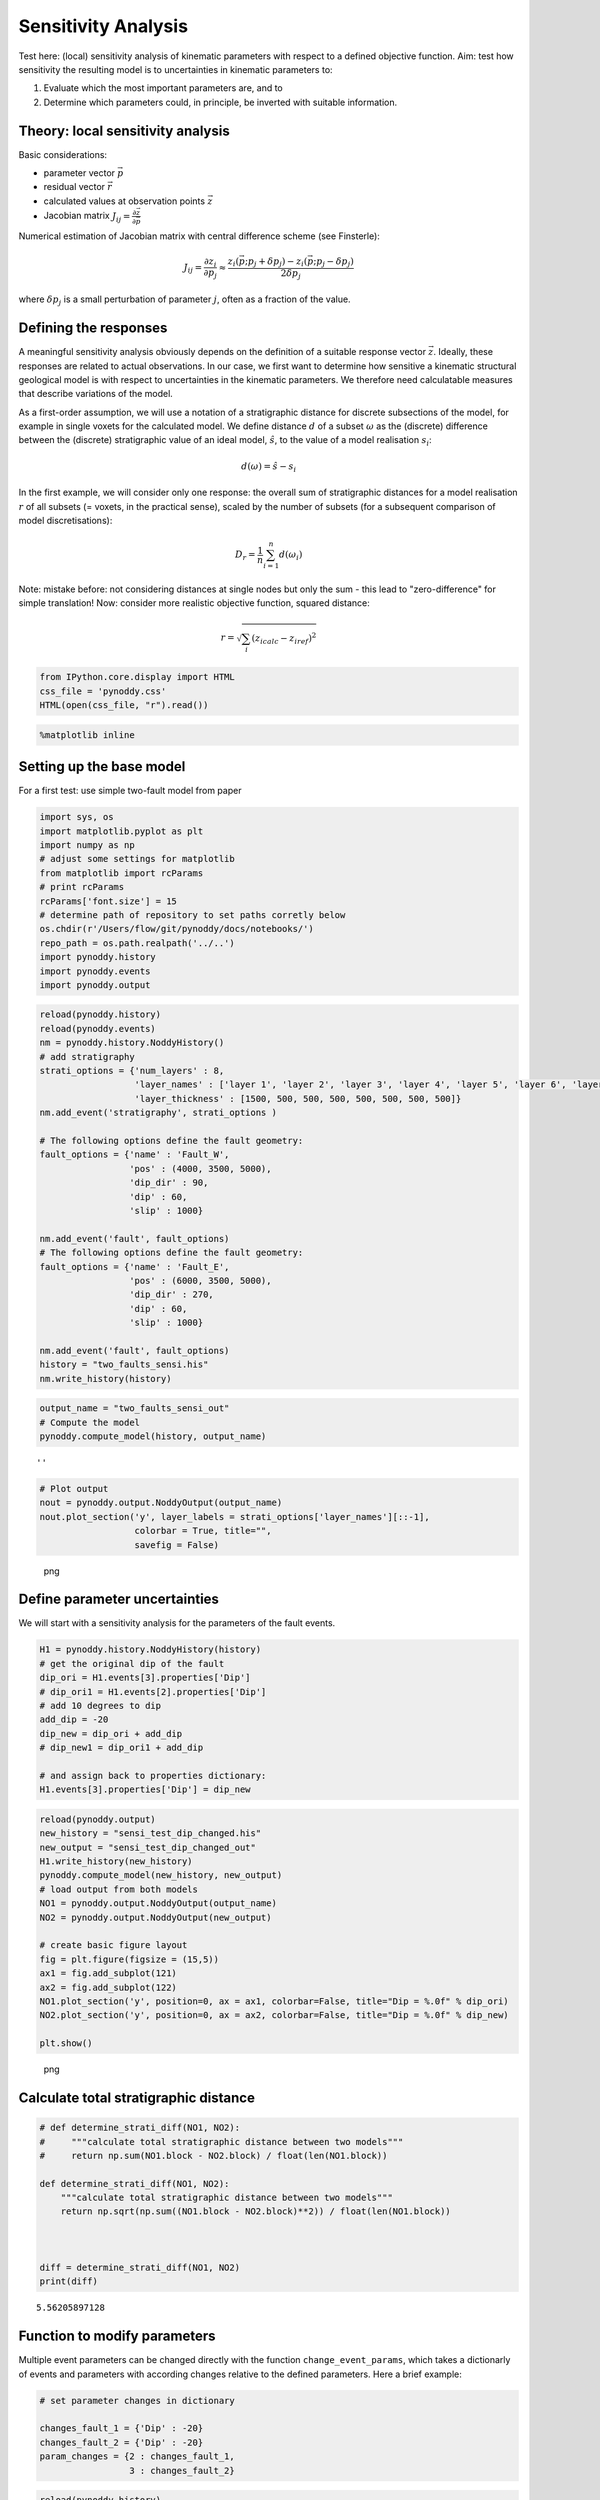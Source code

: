 Sensitivity Analysis
====================

Test here: (local) sensitivity analysis of kinematic parameters with
respect to a defined objective function. Aim: test how sensitivity the
resulting model is to uncertainties in kinematic parameters to:

1. Evaluate which the most important parameters are, and to
2. Determine which parameters could, in principle, be inverted with
   suitable information.

Theory: local sensitivity analysis
----------------------------------

Basic considerations:

-  parameter vector :math:`\vec{p}`
-  residual vector :math:`\vec{r}`
-  calculated values at observation points :math:`\vec{z}`
-  Jacobian matrix
   :math:`J_{ij} = \frac{\partial \vec{z}}{\partial \vec{p}}`

Numerical estimation of Jacobian matrix with central difference scheme
(see Finsterle):

.. math:: J_{ij} = \frac{\partial z_i}{\partial p_j} \approx \frac{z_i(\vec{p}; p_j + \delta p_j) - z_i(\vec{p};p_j - \delta p_j)}{2 \delta p_j}

where :math:`\delta p_j` is a small perturbation of parameter :math:`j`,
often as a fraction of the value.

Defining the responses
----------------------

A meaningful sensitivity analysis obviously depends on the definition of
a suitable response vector :math:`\vec{z}`. Ideally, these responses are
related to actual observations. In our case, we first want to determine
how sensitive a kinematic structural geological model is with respect to
uncertainties in the kinematic parameters. We therefore need
calculatable measures that describe variations of the model.

As a first-order assumption, we will use a notation of a stratigraphic
distance for discrete subsections of the model, for example in single
voxets for the calculated model. We define distance :math:`d` of a
subset :math:`\omega` as the (discrete) difference between the
(discrete) stratigraphic value of an ideal model, :math:`\hat{s}`, to
the value of a model realisation :math:`s_i`:

.. math:: d(\omega) = \hat{s} - s_i

In the first example, we will consider only one response: the overall
sum of stratigraphic distances for a model realisation :math:`r` of all
subsets (= voxets, in the practical sense), scaled by the number of
subsets (for a subsequent comparison of model discretisations):

.. math:: D_r = \frac{1}{n} \sum_{i=1}^n d(\omega_i)

Note: mistake before: not considering distances at single nodes but only
the sum - this lead to "zero-difference" for simple translation! Now:
consider more realistic objective function, squared distance:

.. math:: r = \sqrt{\sum_i (z_{i calc} - z_{i ref})^2}

.. code:: python

    from IPython.core.display import HTML
    css_file = 'pynoddy.css'
    HTML(open(css_file, "r").read())

.. raw:: html

   <style>

   @font-face {
       font-family: "Computer Modern";
       src: url('http://mirrors.ctan.org/fonts/cm-unicode/fonts/otf/cmunss.otf');
   }

   #notebook_panel { /* main background */
       background: #888;
       color: #f6f6f6;
   }

   div.cell { /* set cell width to about 80 chars */
       width: 800px;
   }

   div #notebook { /* centre the content */
       background: #fff; /* white background for content */
       width: 1000px;
       margin: auto;
       padding-left: 1em;
   }

   #notebook li { /* More space between bullet points */
   margin-top:0.8em;
   }

   /* draw border around running cells */
   div.cell.border-box-sizing.code_cell.running { 
       border: 3px solid #111;
   }

   /* Put a solid color box around each cell and its output, visually linking them together */
   div.cell.code_cell {
       background: #ddd;  /* rgba(230,230,230,1.0);  */
       border-radius: 10px; /* rounded borders */
       width: 900px;
       padding: 1em;
       margin-top: 1em;
   }

   div.text_cell_render{
       font-family: 'Arvo' sans-serif;
       line-height: 130%;
       font-size: 115%;
       width:700px;
       margin-left:auto;
       margin-right:auto;
   }


   /* Formatting for header cells */
   .text_cell_render h1 {
       font-family: 'Alegreya Sans', sans-serif;
       /* font-family: 'Tangerine', serif; */
       /* font-family: 'Libre Baskerville', serif; */
       /* font-family: 'Karla', sans-serif;
       /* font-family: 'Lora', serif; */
       font-size: 50px;
       text-align: center;
       /* font-style: italic; */
       font-weight: 400;
       /* font-size: 40pt; */
       /* text-shadow: 4px 4px 4px #aaa; */
       line-height: 120%;
       color: rgb(12,85,97);
       margin-bottom: .5em;
       margin-top: 0.1em;
       display: block;
   }   
   .text_cell_render h2 {
       /* font-family: 'Arial', serif; */
       /* font-family: 'Lora', serif; */
       font-family: 'Alegreya Sans', sans-serif;
       font-weight: 700;
       font-size: 24pt;
       line-height: 100%;
       /* color: rgb(171,165,131); */
       color: rgb(12,85,97);
       margin-bottom: 0.1em;
       margin-top: 0.1em;
       display: block;
   }   

   .text_cell_render h3 {
       font-family: 'Arial', serif;
       margin-top:12px;
       margin-bottom: 3px;
       font-style: italic;
       color: rgb(95,92,72);
   }

   .text_cell_render h4 {
       font-family: 'Arial', serif;
   }

   .text_cell_render h5 {
       font-family: 'Alegreya Sans', sans-serif;
       font-weight: 300;
       font-size: 16pt;
       color: grey;
       font-style: italic;
       margin-bottom: .1em;
       margin-top: 0.1em;
       display: block;
   }

   .text_cell_render h6 {
       font-family: 'PT Mono', sans-serif;
       font-weight: 300;
       font-size: 10pt;
       color: grey;
       margin-bottom: 1px;
       margin-top: 1px;
   }

   .CodeMirror{
           font-family: "PT Mono";
           font-size: 100%;
   }

   </style>

.. code:: python

    %matplotlib inline

Setting up the base model
-------------------------

For a first test: use simple two-fault model from paper

.. code:: python

    import sys, os
    import matplotlib.pyplot as plt
    import numpy as np
    # adjust some settings for matplotlib
    from matplotlib import rcParams
    # print rcParams
    rcParams['font.size'] = 15
    # determine path of repository to set paths corretly below
    os.chdir(r'/Users/flow/git/pynoddy/docs/notebooks/')
    repo_path = os.path.realpath('../..')
    import pynoddy.history
    import pynoddy.events
    import pynoddy.output

.. code:: python

    reload(pynoddy.history)
    reload(pynoddy.events)
    nm = pynoddy.history.NoddyHistory()
    # add stratigraphy
    strati_options = {'num_layers' : 8,
                      'layer_names' : ['layer 1', 'layer 2', 'layer 3', 'layer 4', 'layer 5', 'layer 6', 'layer 7', 'layer 8'],
                      'layer_thickness' : [1500, 500, 500, 500, 500, 500, 500, 500]}
    nm.add_event('stratigraphy', strati_options )

    # The following options define the fault geometry:
    fault_options = {'name' : 'Fault_W',
                     'pos' : (4000, 3500, 5000),
                     'dip_dir' : 90,
                     'dip' : 60,
                     'slip' : 1000}

    nm.add_event('fault', fault_options)
    # The following options define the fault geometry:
    fault_options = {'name' : 'Fault_E',
                     'pos' : (6000, 3500, 5000),
                     'dip_dir' : 270,
                     'dip' : 60,
                     'slip' : 1000}

    nm.add_event('fault', fault_options)
    history = "two_faults_sensi.his"
    nm.write_history(history)

.. code:: python

    output_name = "two_faults_sensi_out"
    # Compute the model
    pynoddy.compute_model(history, output_name) 

::

    ''

.. code:: python

    # Plot output
    nout = pynoddy.output.NoddyOutput(output_name)
    nout.plot_section('y', layer_labels = strati_options['layer_names'][::-1], 
                      colorbar = True, title="",
                      savefig = False)

.. figure:: 8-Sensitivity-Analysis_files/8-Sensitivity-Analysis_7_0.png
   :alt: png

   png

Define parameter uncertainties
------------------------------

We will start with a sensitivity analysis for the parameters of the
fault events.

.. code:: python

    H1 = pynoddy.history.NoddyHistory(history)
    # get the original dip of the fault
    dip_ori = H1.events[3].properties['Dip']
    # dip_ori1 = H1.events[2].properties['Dip']
    # add 10 degrees to dip
    add_dip = -20
    dip_new = dip_ori + add_dip
    # dip_new1 = dip_ori1 + add_dip

    # and assign back to properties dictionary:
    H1.events[3].properties['Dip'] = dip_new

.. code:: python

    reload(pynoddy.output)
    new_history = "sensi_test_dip_changed.his"
    new_output = "sensi_test_dip_changed_out"
    H1.write_history(new_history)
    pynoddy.compute_model(new_history, new_output)
    # load output from both models
    NO1 = pynoddy.output.NoddyOutput(output_name)
    NO2 = pynoddy.output.NoddyOutput(new_output)

    # create basic figure layout
    fig = plt.figure(figsize = (15,5))
    ax1 = fig.add_subplot(121)
    ax2 = fig.add_subplot(122)
    NO1.plot_section('y', position=0, ax = ax1, colorbar=False, title="Dip = %.0f" % dip_ori)
    NO2.plot_section('y', position=0, ax = ax2, colorbar=False, title="Dip = %.0f" % dip_new)

    plt.show()

.. figure:: 8-Sensitivity-Analysis_files/8-Sensitivity-Analysis_10_0.png
   :alt: png

   png

Calculate total stratigraphic distance
--------------------------------------

.. code:: python

    # def determine_strati_diff(NO1, NO2):
    #     """calculate total stratigraphic distance between two models"""
    #     return np.sum(NO1.block - NO2.block) / float(len(NO1.block))

    def determine_strati_diff(NO1, NO2):
        """calculate total stratigraphic distance between two models"""
        return np.sqrt(np.sum((NO1.block - NO2.block)**2)) / float(len(NO1.block))



    diff = determine_strati_diff(NO1, NO2)
    print(diff)

::

    5.56205897128

Function to modify parameters
-----------------------------

Multiple event parameters can be changed directly with the function
``change_event_params``, which takes a dictionarly of events and
parameters with according changes relative to the defined parameters.
Here a brief example:

.. code:: python

    # set parameter changes in dictionary

    changes_fault_1 = {'Dip' : -20}
    changes_fault_2 = {'Dip' : -20}
    param_changes = {2 : changes_fault_1,
                     3 : changes_fault_2}

.. code:: python

    reload(pynoddy.history)
    H2 = pynoddy.history.NoddyHistory(history)
    H2.change_event_params(param_changes)

.. code:: python

    new_history = "param_dict_changes.his"
    new_output = "param_dict_changes_out"
    H2.write_history(new_history)
    pynoddy.compute_model(new_history, new_output)
    # load output from both models
    NO1 = pynoddy.output.NoddyOutput(output_name)
    NO2 = pynoddy.output.NoddyOutput(new_output)

    # create basic figure layout
    fig = plt.figure(figsize = (15,5))
    ax1 = fig.add_subplot(121)
    ax2 = fig.add_subplot(122)
    NO1.plot_section('y', position=0, ax = ax1, colorbar=False, title="Original Model")
    NO2.plot_section('y', position=0, ax = ax2, colorbar=False, title="Changed Model")

    plt.show()

.. figure:: 8-Sensitivity-Analysis_files/8-Sensitivity-Analysis_16_0.png
   :alt: png

   png

Full sensitivity analysis
-------------------------

Perform now a full sensitivity analysis for all defined parameters and
analyse the output matrix. For a better overview, we first create a
function to perform the sensitivity analysis:

.. code:: python

    import copy
    new_history = "sensi_tmp.his"
    new_output = "sensi_out"
    def noddy_sensitivity(history_filename, param_change_vals):
        """Perform noddy sensitivity analysis for a model"""
        param_list = [] # list to store parameters for later analysis
        distances = [] # list to store calcualted distances
        # Step 1:
        # create new parameter list to change model
        for event_id, event_dict in param_change_vals.items(): # iterate over events
            for key, val in event_dict.items(): # iterate over all properties separately
                changes_list = dict()
                changes_list[event_id] = dict()
                param_list.append("event_%d_property_%s" % (event_id, key))
                for i in range(2):
                    # calculate positive and negative values
                    his = pynoddy.history.NoddyHistory(history_filename)
                    if i == 0:
                        changes_list[event_id][key] = val
                        # set changes
                        his.change_event_params(changes_list)
                        # save and calculate model
                        his.write_history(new_history)
                        pynoddy.compute_model(new_history, new_output)
                        # open output and calculate distance
                        NO_tmp = pynoddy.output.NoddyOutput(new_output)
                        dist_pos = determine_strati_diff(NO1, NO_tmp)
                        NO_tmp.plot_section('y', position = 0, colorbar = False, 
                                            title = "Dist: %.2f" % dist_pos,
                                            savefig = True, 
                                            fig_filename = "event_%d_property_%s_val_%d.png" \
                                            % (event_id, key,val))
                    if i == 1:
                        changes_list[event_id][key] = -val
                        his.change_event_params(changes_list)
                        # save and calculate model
                        his.write_history(new_history)
                        pynoddy.compute_model(new_history, new_output)
                        # open output and calculate distance
                        NO_tmp = pynoddy.output.NoddyOutput(new_output)
                        dist_neg = determine_strati_diff(NO1, NO_tmp)
                        NO_tmp.plot_section('y', position=0, colorbar=False, 
                                            title="Dist: %.2f" % dist_neg,
                                            savefig=True, 
                                            fig_filename="event_%d_property_%s_val_%d.png" \
                                            % (event_id, key,val))
                # calculate central difference
                central_diff = (dist_pos + dist_neg) / (2.)
                distances.append(central_diff)
        return param_list, distances

                

As a next step, we define the parameter ranges for the local sensitivity
analysis (i.e. the :math:`\delta p_j` from the theoretical description
above):

.. code:: python

    changes_fault_1 = {'Dip' : 1.5,
                       'Dip Direction' : 10,
                       'Slip': 100.0,
                       'X': 500.0}
    changes_fault_2 = {'Dip' : 1.5,
                       'Dip Direction' : 10,
                       'Slip': 100.0,
                       'X': 500.0}
    param_changes = {2 : changes_fault_1,
                     3 : changes_fault_2}

And now, we perform the local sensitivity analysis:

.. code:: python

    param_list_1, distances = noddy_sensitivity(history, param_changes)

The function passes back a list of the changed parameters and the
calculated distances according to this change. Let's have a look at the
results:

.. code:: python

    for p,d in zip(param_list_1, distances):
        print "%s \t\t %f" % (p, d)

::

    event_2_property_X       2.716228
    event_2_property_Dip         1.410039
    event_2_property_Dip Direction       2.133553
    event_2_property_Slip        1.824993
    event_3_property_X       3.323528
    event_3_property_Dip         1.644589
    event_3_property_Dip Direction       2.606573
    event_3_property_Slip        1.930455

Results of this local sensitivity analysis suggest that the model is
most sensitive to the X-position of the fault, when we evaluate
distances as simple stratigraphic id differences. Here just a bar plot
for better visualisation (feel free to add proper labels):

.. code:: python

    d = np.array([distances])
    fig = plt.figure(figsize=(5,3))
    ax = fig.add_subplot(111)
    ax.bar(np.arange(0.6,len(distances),1.), np.array(distances[:]))

::

    <Container object of 8 artists>

.. figure:: 8-Sensitivity-Analysis_files/8-Sensitivity-Analysis_26_1.png
   :alt: png

   png

The previous experiment showed how ``pynoddy`` can be used for simple
scientific experiments. The sensitivity analysis itself is purely local.
A better way would be to use (more) global sensitivity analysis, for
example using the Morris or Sobol methods. These methods are implemented
in the Python package ``SALib``, and an experimental implementation of
this method into ``pynoddy`` exists, as well (see further notebooks on
repository, note: no guaranteed working, so far!).
